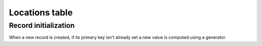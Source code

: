 .. -*- coding: utf-8 -*-
.. :Project:   hurm -- Definition of table locations
.. :Created:   mar 12 gen 2016 12:31:01 CET
.. :Author:    Lele Gaifax <lele@metapensiero.it>
.. :License:   GNU General Public License version 3 or later
.. :Copyright: © 2016 Lele Gaifax
..

.. _locations:

=================
 Locations table
=================

.. patchdb:script:: locations table
   :mimetype: text/x-postgresql
   :depends: domains

   create table locations (
     idlocation integer_t not null,
     description description_t not null,
     address description_t,
     city description_t,
     province province_t,
     zip shortcode_t,
     country country_t,
     latitude latlng_t,
     longitude latlng_t,
     phone phone_t,
     mobile phone_t,
     email email_t,
     note text_t,

     constraint pk_locations primary key (idlocation),
     constraint uk_locations unique (description)
   )

.. patchdb:script:: grant locations table permissions
   :mimetype: text/x-postgresql
   :depends: locations table

   grant select, insert, delete, update on locations to public

Record initialization
=====================

When a new record is created, if its primary key isn't already set a new value is computed
using a generator.

.. patchdb:script:: idlocation generator
   :mimetype: text/x-postgresql

   create sequence gen_idlocation

.. patchdb:script:: grant idlocation generator permissions
   :mimetype: text/x-postgresql
   :depends: idlocation generator

   grant usage on gen_idlocation to public

.. patchdb:script:: initialize location record function
   :mimetype: text/x-postgresql
   :depends: locations table, idlocation generator

   create or replace function init_location_record()
   returns trigger as $$
   begin
     if new.idlocation is null or new.idlocation = 0 then
       new.idlocation := nextval('gen_idlocation');
     end if;
     return new;
   end;
   $$ language plpgsql;

.. patchdb:script:: initialize location record trigger
   :mimetype: text/x-postgresql
   :depends: locations table, initialize location record function

   create trigger trg_ins_locations
     before insert
     on locations
     for each row execute procedure init_location_record();
